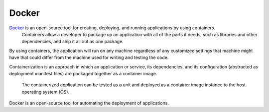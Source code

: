 Docker
-----------

`Docker <https://www.docker.com/what-docker>`_ is an open-source tool for creating, deploying, and running applications by using containers.
 Containers allow a developer to package up an application with all of the parts it needs, such as libraries and other dependencies, and ship it all out as one package.

By using containers, the application will run on any machine regardless of any customized settings that machine might have that could differ from the machine used for writing and testing the code.

.. its dependencies, and its configuration (abstracted as deployment manifest files) are packaged together as a container image.

Containerization is an approach in which an application or service, its dependencies, and its configuration (abstracted as deployment manifest files) are packaged together as a container image.

 The containerized application can be tested as a unit and deployed as a container image instance to the host operating system (OS).

Docker is an open-source tool for automating the deployment of applications.
